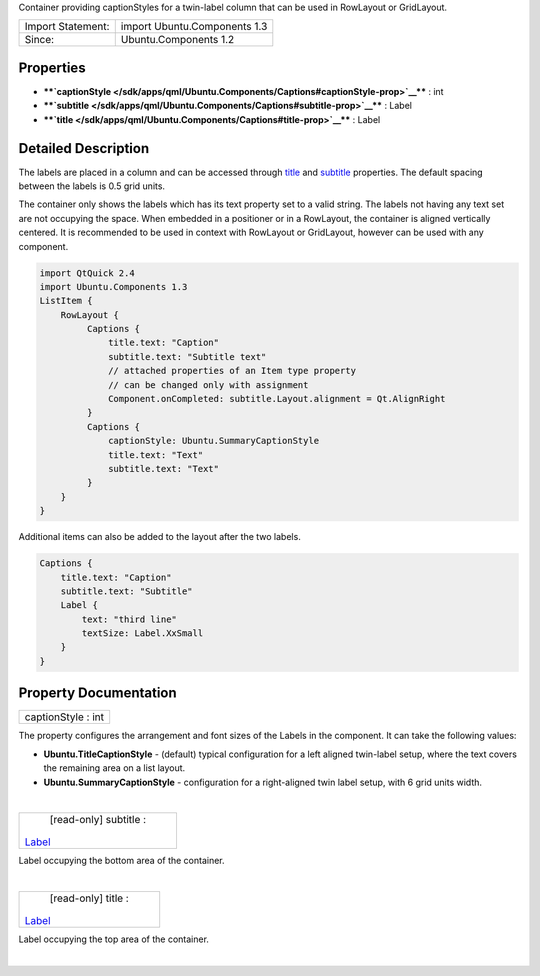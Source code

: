 Container providing captionStyles for a twin-label column that can be
used in RowLayout or GridLayout.

+---------------------+--------------------------------+
| Import Statement:   | import Ubuntu.Components 1.3   |
+---------------------+--------------------------------+
| Since:              | Ubuntu.Components 1.2          |
+---------------------+--------------------------------+

Properties
----------

-  ****`captionStyle </sdk/apps/qml/Ubuntu.Components/Captions#captionStyle-prop>`__****
   : int
-  ****`subtitle </sdk/apps/qml/Ubuntu.Components/Captions#subtitle-prop>`__****
   : Label
-  ****`title </sdk/apps/qml/Ubuntu.Components/Captions#title-prop>`__****
   : Label

Detailed Description
--------------------

The labels are placed in a column and can be accessed through
`title </sdk/apps/qml/Ubuntu.Components/Captions#title-prop>`__ and
`subtitle </sdk/apps/qml/Ubuntu.Components/Captions#subtitle-prop>`__
properties. The default spacing between the labels is 0.5 grid units.

The container only shows the labels which has its text property set to a
valid string. The labels not having any text set are not occupying the
space. When embedded in a positioner or in a RowLayout, the container is
aligned vertically centered. It is recommended to be used in context
with RowLayout or GridLayout, however can be used with any component.

.. code:: qml

    import QtQuick 2.4
    import Ubuntu.Components 1.3
    ListItem {
        RowLayout {
             Captions {
                 title.text: "Caption"
                 subtitle.text: "Subtitle text"
                 // attached properties of an Item type property
                 // can be changed only with assignment
                 Component.onCompleted: subtitle.Layout.alignment = Qt.AlignRight
             }
             Captions {
                 captionStyle: Ubuntu.SummaryCaptionStyle
                 title.text: "Text"
                 subtitle.text: "Text"
             }
        }
    }

Additional items can also be added to the layout after the two labels.

.. code:: qml

    Captions {
        title.text: "Caption"
        subtitle.text: "Subtitle"
        Label {
            text: "third line"
            textSize: Label.XxSmall
        }
    }

Property Documentation
----------------------

+--------------------------------------------------------------------------+
|        \ captionStyle : int                                              |
+--------------------------------------------------------------------------+

The property configures the arrangement and font sizes of the Labels in
the component. It can take the following values:

-  **Ubuntu.TitleCaptionStyle** - (default) typical configuration for a
   left aligned twin-label setup, where the text covers the remaining
   area on a list layout.
-  **Ubuntu.SummaryCaptionStyle** - configuration for a right-aligned
   twin label setup, with 6 grid units width.

| 

+--------------------------------------------------------------------------+
|        \ [read-only] subtitle :                                          |
| `Label </sdk/apps/qml/Ubuntu.Components/Label/>`__                       |
+--------------------------------------------------------------------------+

Label occupying the bottom area of the container.

| 

+--------------------------------------------------------------------------+
|        \ [read-only] title :                                             |
| `Label </sdk/apps/qml/Ubuntu.Components/Label/>`__                       |
+--------------------------------------------------------------------------+

Label occupying the top area of the container.

| 
